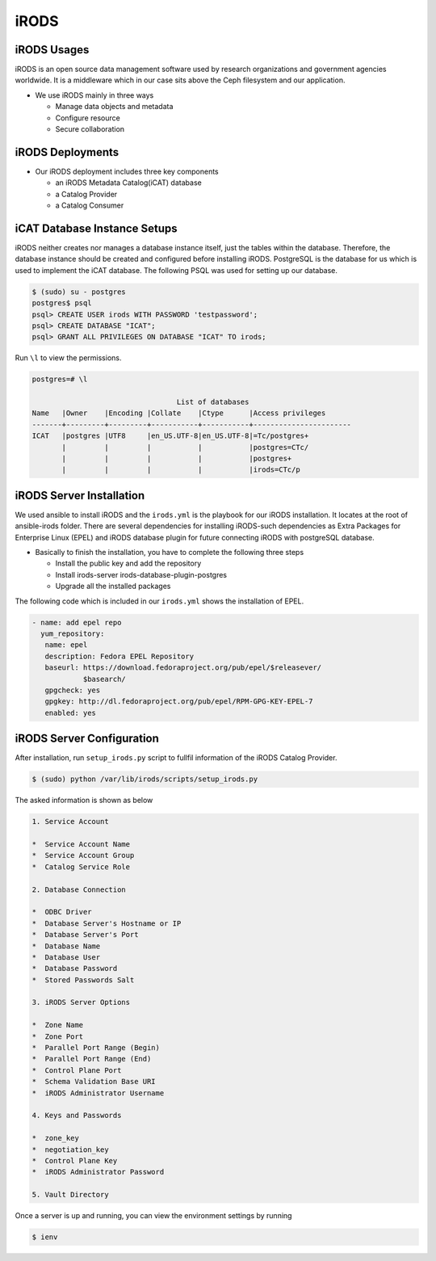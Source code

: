 .. _iRODS:

iRODS
=====

iRODS Usages
------------

iRODS is an open source data management software used by research organizations and government agencies worldwide. It is a middleware which in our case sits above the Ceph filesystem and our application.

* We use iRODS mainly in three ways

  * Manage data objects and metadata
  * Configure resource
  * Secure collaboration

iRODS Deployments
-----------------

* Our iRODS deployment includes three key components

  * an iRODS Metadata Catalog(iCAT) database
  * a Catalog Provider
  * a Catalog Consumer

iCAT Database Instance Setups
-----------------------------

iRODS neither creates nor manages a database instance itself, just the tables within the database. Therefore, the database instance should be created and configured before installing iRODS. PostgreSQL is the database for us which is used to implement the iCAT database. The following PSQL was used for setting up our database.

.. code-block:: psql

   $ (sudo) su - postgres
   postgres$ psql
   psql> CREATE USER irods WITH PASSWORD 'testpassword';
   psql> CREATE DATABASE "ICAT";
   psql> GRANT ALL PRIVILEGES ON DATABASE "ICAT" TO irods;


Run ``\l`` to view the permissions.

.. code-block:: psql

    postgres=# \l

                                      List of databases
    Name   |Owner    |Encoding |Collate    |Ctype      |Access privileges
    -------+---------+---------+-----------+-----------+-----------------------
    ICAT   |postgres |UTF8     |en_US.UTF-8|en_US.UTF-8|=Tc/postgres+
           |         |         |           |           |postgres=CTc/
           |         |         |           |           |postgres+
           |         |         |           |           |irods=CTc/p


iRODS Server Installation
-----------------------------------
We used ansible to install iRODS and the ``irods.yml`` is the playbook for our iRODS installation. It locates at the root of ansible-irods folder. There are several dependencies for installing iRODS-such dependencies as Extra Packages for Enterprise Linux (EPEL) and iRODS database plugin for future connecting iRODS with postgreSQL database. 

* Basically to finish the installation, you have to complete the following three steps

  * Install the public key and add the repository
  * Install irods-server irods-database-plugin-postgres
  * Upgrade all the installed packages

The following code which is included in our ``irods.yml`` shows the installation of EPEL.

.. code-block:: yml

   - name: add epel repo
     yum_repository:
      name: epel
      description: Fedora EPEL Repository
      baseurl: https://download.fedoraproject.org/pub/epel/$releasever/
               $basearch/
      gpgcheck: yes
      gpgkey: http://dl.fedoraproject.org/pub/epel/RPM-GPG-KEY-EPEL-7
      enabled: yes

iRODS Server Configuration
------------------------------------

After installation, run ``setup_irods.py`` script to fullfil information of the iRODS Catalog Provider.

.. code-block:: bash

   $ (sudo) python /var/lib/irods/scripts/setup_irods.py


The asked information is shown as below

.. code-block:: text-only

   1. Service Account

   *  Service Account Name
   *  Service Account Group
   *  Catalog Service Role

   2. Database Connection

   *  ODBC Driver
   *  Database Server's Hostname or IP
   *  Database Server's Port
   *  Database Name
   *  Database User
   *  Database Password
   *  Stored Passwords Salt

   3. iRODS Server Options

   *  Zone Name
   *  Zone Port
   *  Parallel Port Range (Begin)
   *  Parallel Port Range (End)
   *  Control Plane Port
   *  Schema Validation Base URI
   *  iRODS Administrator Username

   4. Keys and Passwords

   *  zone_key
   *  negotiation_key
   *  Control Plane Key
   *  iRODS Administrator Password

   5. Vault Directory

Once a server is up and running, you can view the environment settings by running

.. code-block:: bash

   $ ienv


